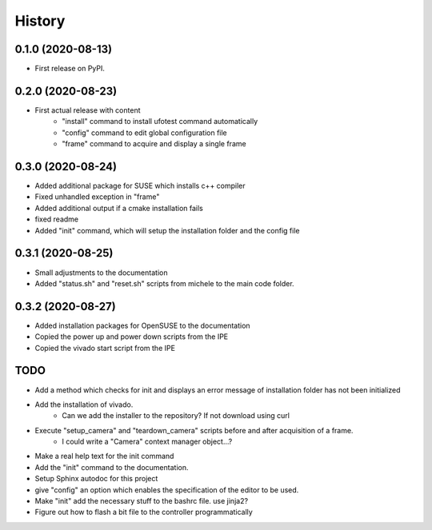 =======
History
=======

0.1.0 (2020-08-13)
------------------

- First release on PyPI.

0.2.0 (2020-08-23)
------------------

- First actual release with content
    - "install" command to install ufotest command automatically
    - "config" command to edit global configuration file
    - "frame" command to acquire and display a single frame

0.3.0 (2020-08-24)
------------------

- Added additional package for SUSE which installs c++ compiler
- Fixed unhandled exception in "frame"
- Added additional output if a cmake installation fails
- fixed readme
- Added "init" command, which will setup the installation folder and the config file

0.3.1 (2020-08-25)
------------------

- Small adjustments to the documentation
- Added "status.sh" and "reset.sh" scripts from michele to the main code folder.

0.3.2 (2020-08-27)
------------------

- Added installation packages for OpenSUSE to the documentation
- Copied the power up and power down scripts from the IPE
- Copied the vivado start script from the IPE



TODO
----

- Add a method which checks for init and displays an error message of installation folder has not been initialized
- Add the installation of vivado.
    - Can we add the installer to the repository? If not download using curl
- Execute "setup_camera" and "teardown_camera" scripts before and after acquisition of a frame.
    - I could write a "Camera" context manager object...?
- Make a real help text for the init command
- Add the "init" command to the documentation.
- Setup Sphinx autodoc for this project
- give "config" an option which enables the specification of the editor to be used.
- Make "init" add the necessary stuff to the bashrc file. use jinja2?
- Figure out how to flash a bit file to the controller programmatically
